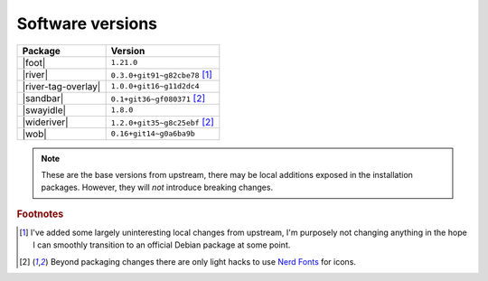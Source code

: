 Software versions
-----------------

===================  ===============================
Package              Version
===================  ===============================
|foot|               ``1.21.0``
|river|              ``0.3.0+git91~g82cbe78`` [#s1]_
|river-tag-overlay|  ``1.0.0+git16~g11d2dc4``
|sandbar|            ``0.1+git36~gf080371`` [#s2]_
|swayidle|           ``1.8.0``
|wideriver|          ``1.2.0+git35~g8c25ebf`` [#s2]_
|wob|                ``0.16+git14~g0a6ba9b``
===================  ===============================

.. note::

    These are the base versions from upstream, there may be local additions
    exposed in the installation packages.  However, they will *not* introduce
    breaking changes.

.. rubric:: Footnotes

.. [#s1] I've added some largely uninteresting local changes from upstream, I'm
         purposely not changing anything in the hope I can smoothly transition
         to an official Debian package at some point.

.. [#s2] Beyond packaging changes there are only light hacks to use `Nerd
         Fonts`_ for icons.

.. _wlroots: https://gitlab.freedesktop.org/wlroots/wlroots
.. _nerd fonts: https://www.nerdfonts.com/

